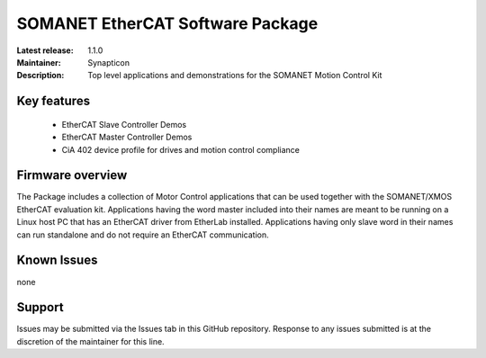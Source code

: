 SOMANET EtherCAT Software Package
=================================

:Latest release: 1.1.0
:Maintainer: Synapticon
:Description: Top level applications and demonstrations for the SOMANET Motion Control Kit


Key features
------------

   * EtherCAT Slave Controller Demos
   * EtherCAT Master Controller Demos
   * CiA 402 device profile for drives and motion control compliance

Firmware overview
-----------------

The Package includes a collection of Motor Control applications that can be used together with the SOMANET/XMOS EtherCAT evaluation kit. Applications having the word master included into their names are meant to be running on a Linux host PC that has an EtherCAT driver from EtherLab installed. Applications having only slave word in their names can run standalone and do not require an EtherCAT communication. 

Known Issues
------------

none

Support
-------

Issues may be submitted via the Issues tab in this GitHub repository. Response to any issues submitted is at the discretion of the maintainer for this line.

